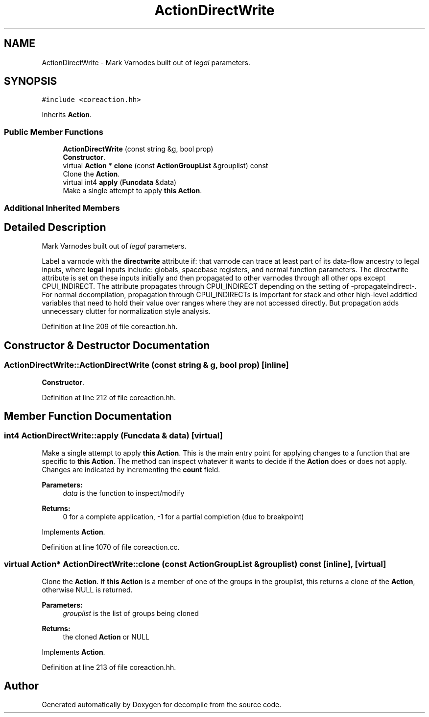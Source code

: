 .TH "ActionDirectWrite" 3 "Sun Apr 14 2019" "decompile" \" -*- nroff -*-
.ad l
.nh
.SH NAME
ActionDirectWrite \- Mark Varnodes built out of \fIlegal\fP parameters\&.  

.SH SYNOPSIS
.br
.PP
.PP
\fC#include <coreaction\&.hh>\fP
.PP
Inherits \fBAction\fP\&.
.SS "Public Member Functions"

.in +1c
.ti -1c
.RI "\fBActionDirectWrite\fP (const string &g, bool prop)"
.br
.RI "\fBConstructor\fP\&. "
.ti -1c
.RI "virtual \fBAction\fP * \fBclone\fP (const \fBActionGroupList\fP &grouplist) const"
.br
.RI "Clone the \fBAction\fP\&. "
.ti -1c
.RI "virtual int4 \fBapply\fP (\fBFuncdata\fP &data)"
.br
.RI "Make a single attempt to apply \fBthis\fP \fBAction\fP\&. "
.in -1c
.SS "Additional Inherited Members"
.SH "Detailed Description"
.PP 
Mark Varnodes built out of \fIlegal\fP parameters\&. 

Label a varnode with the \fBdirectwrite\fP attribute if: that varnode can trace at least part of its data-flow ancestry to legal inputs, where \fBlegal\fP inputs include: globals, spacebase registers, and normal function parameters\&. The directwrite attribute is set on these inputs initially and then propagated to other varnodes through all other ops except CPUI_INDIRECT\&. The attribute propagates through CPUI_INDIRECT depending on the setting of -propagateIndirect-\&. For normal decompilation, propagation through CPUI_INDIRECTs is important for stack and other high-level addrtied variables that need to hold their value over ranges where they are not accessed directly\&. But propagation adds unnecessary clutter for normalization style analysis\&. 
.PP
Definition at line 209 of file coreaction\&.hh\&.
.SH "Constructor & Destructor Documentation"
.PP 
.SS "ActionDirectWrite::ActionDirectWrite (const string & g, bool prop)\fC [inline]\fP"

.PP
\fBConstructor\fP\&. 
.PP
Definition at line 212 of file coreaction\&.hh\&.
.SH "Member Function Documentation"
.PP 
.SS "int4 ActionDirectWrite::apply (\fBFuncdata\fP & data)\fC [virtual]\fP"

.PP
Make a single attempt to apply \fBthis\fP \fBAction\fP\&. This is the main entry point for applying changes to a function that are specific to \fBthis\fP \fBAction\fP\&. The method can inspect whatever it wants to decide if the \fBAction\fP does or does not apply\&. Changes are indicated by incrementing the \fBcount\fP field\&. 
.PP
\fBParameters:\fP
.RS 4
\fIdata\fP is the function to inspect/modify 
.RE
.PP
\fBReturns:\fP
.RS 4
0 for a complete application, -1 for a partial completion (due to breakpoint) 
.RE
.PP

.PP
Implements \fBAction\fP\&.
.PP
Definition at line 1070 of file coreaction\&.cc\&.
.SS "virtual \fBAction\fP* ActionDirectWrite::clone (const \fBActionGroupList\fP & grouplist) const\fC [inline]\fP, \fC [virtual]\fP"

.PP
Clone the \fBAction\fP\&. If \fBthis\fP \fBAction\fP is a member of one of the groups in the grouplist, this returns a clone of the \fBAction\fP, otherwise NULL is returned\&. 
.PP
\fBParameters:\fP
.RS 4
\fIgrouplist\fP is the list of groups being cloned 
.RE
.PP
\fBReturns:\fP
.RS 4
the cloned \fBAction\fP or NULL 
.RE
.PP

.PP
Implements \fBAction\fP\&.
.PP
Definition at line 213 of file coreaction\&.hh\&.

.SH "Author"
.PP 
Generated automatically by Doxygen for decompile from the source code\&.
